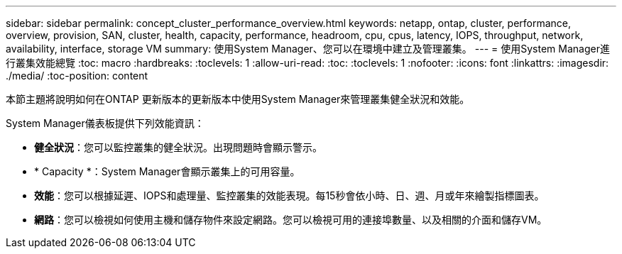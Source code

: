 ---
sidebar: sidebar 
permalink: concept_cluster_performance_overview.html 
keywords: netapp, ontap, cluster, performance, overview, provision, SAN, cluster, health, capacity, performance, headroom, cpu, cpus, latency, IOPS, throughput, network, availability, interface, storage VM 
summary: 使用System Manager、您可以在環境中建立及管理叢集。 
---
= 使用System Manager進行叢集效能總覽
:toc: macro
:hardbreaks:
:toclevels: 1
:allow-uri-read: 
:toc: 
:toclevels: 1
:nofooter: 
:icons: font
:linkattrs: 
:imagesdir: ./media/
:toc-position: content


[role="lead"]
本節主題將說明如何在ONTAP 更新版本的更新版本中使用System Manager來管理叢集健全狀況和效能。

System Manager儀表板提供下列效能資訊：

* *健全狀況*：您可以監控叢集的健全狀況。出現問題時會顯示警示。
* * Capacity *：System Manager會顯示叢集上的可用容量。
* *效能*：您可以根據延遲、IOPS和處理量、監控叢集的效能表現。每15秒會依小時、日、週、月或年來繪製指標圖表。
* *網路*：您可以檢視如何使用主機和儲存物件來設定網路。您可以檢視可用的連接埠數量、以及相關的介面和儲存VM。

